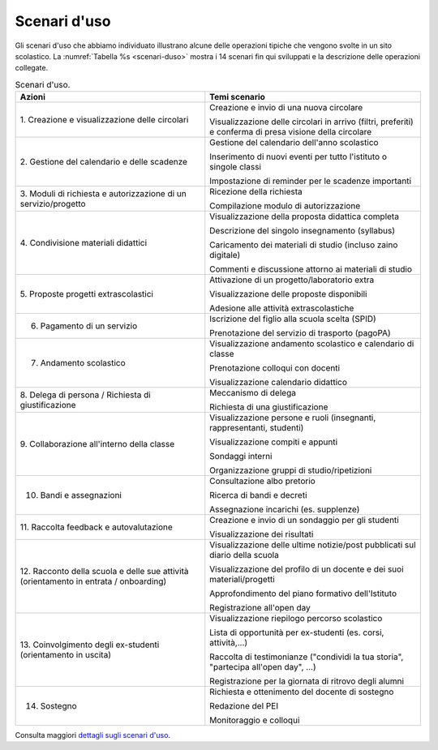.. _scenari-duso:

Scenari d'uso
=============

Gli scenari d'uso che abbiamo individuato illustrano alcune delle operazioni
tipiche che vengono svolte in un sito scolastico. La :numref:`Tabella %s
<scenari-duso>` mostra i 14 scenari fin qui sviluppati e la descrizione delle
operazioni collegate.

.. table:: Scenari d'uso.
   :name: scenari-duso

   +-----------------------------------+-----------------------------------+
   | **Azioni**                        | **Temi scenario**                 |
   +===================================+===================================+
   | 1. Creazione e visualizzazione    | Creazione e invio di una nuova    |
   | delle circolari                   | circolare                         |
   |                                   |                                   |
   |                                   | Visualizzazione delle circolari   |
   |                                   | in arrivo (filtri, preferiti) e   |
   |                                   | conferma di presa visione della   |
   |                                   | circolare                         |
   +-----------------------------------+-----------------------------------+
   | 2. Gestione del calendario e      | Gestione del calendario dell'anno |
   | delle scadenze                    | scolastico                        |
   |                                   |                                   |
   |                                   | Inserimento di nuovi eventi per   |
   |                                   | tutto l'istituto o singole classi |
   |                                   |                                   |
   |                                   | Impostazione di reminder per le   |
   |                                   | scadenze importanti               |
   +-----------------------------------+-----------------------------------+
   | 3. Moduli di richiesta e          | Ricezione della richiesta         |
   | autorizzazione di un              |                                   |
   | servizio/progetto                 | Compilazione modulo di            |
   |                                   | autorizzazione                    |
   +-----------------------------------+-----------------------------------+
   | 4. Condivisione materiali         | Visualizzazione della proposta    |
   | didattici                         | didattica completa                |
   |                                   |                                   |
   |                                   | Descrizione del singolo           |
   |                                   | insegnamento (syllabus)           |
   |                                   |                                   |
   |                                   | Caricamento dei materiali di      |
   |                                   | studio (incluso zaino digitale)   |
   |                                   |                                   |
   |                                   | Commenti e discussione attorno ai |
   |                                   | materiali di studio               |
   +-----------------------------------+-----------------------------------+
   | 5. Proposte progetti              | Attivazione di un                 |
   | extrascolastici                   | progetto/laboratorio extra        |
   |                                   |                                   |
   |                                   | Visualizzazione delle proposte    |
   |                                   | disponibili                       |
   |                                   |                                   |
   |                                   | Adesione alle attività            |
   |                                   | extrascolastiche                  |
   +-----------------------------------+-----------------------------------+
   | 6. Pagamento di un servizio       | Iscrizione del figlio alla scuola |
   |                                   | scelta (SPID)                     |
   |                                   |                                   |
   |                                   | Prenotazione del servizio di      |
   |                                   | trasporto (pagoPA)                |
   +-----------------------------------+-----------------------------------+
   | 7. Andamento scolastico           | Visualizzazione andamento         |
   |                                   | scolastico e calendario di classe |
   |                                   |                                   |
   |                                   | Prenotazione colloqui con docenti |
   |                                   |                                   |
   |                                   | Visualizzazione calendario        |
   |                                   | didattico                         |
   +-----------------------------------+-----------------------------------+
   | 8. Delega di persona / Richiesta  | Meccanismo di delega              |
   | di giustificazione                |                                   |
   |                                   | Richiesta di una giustificazione  |
   +-----------------------------------+-----------------------------------+
   | 9. Collaborazione all'interno     | Visualizzazione persone e ruoli   |
   | della classe                      | (insegnanti, rappresentanti,      |
   |                                   | studenti)                         |
   |                                   |                                   |
   |                                   | Visualizzazione compiti e appunti |
   |                                   |                                   |
   |                                   | Sondaggi interni                  |
   |                                   |                                   |
   |                                   | Organizzazione gruppi di          |
   |                                   | studio/ripetizioni                |
   +-----------------------------------+-----------------------------------+
   | 10. Bandi e assegnazioni          | Consultazione albo pretorio       |
   |                                   |                                   |
   |                                   | Ricerca di bandi e decreti        |
   |                                   |                                   |
   |                                   | Assegnazione incarichi (es.       |
   |                                   | supplenze)                        |
   +-----------------------------------+-----------------------------------+
   | 11. Raccolta feedback e           | Creazione e invio di un sondaggio |
   | autovalutazione                   | per gli studenti                  |
   |                                   |                                   |
   |                                   | Visualizzazione dei risultati     |
   +-----------------------------------+-----------------------------------+
   | 12. Racconto della scuola e delle | Visualizzazione delle ultime      |
   | sue attività (orientamento in     | notizie/post pubblicati sul       |
   | entrata / onboarding)             | diario della scuola               |
   |                                   |                                   |
   |                                   | Visualizzazione del profilo di un |
   |                                   | docente e dei suoi                |
   |                                   | materiali/progetti                |
   |                                   |                                   |
   |                                   | Approfondimento del piano         |
   |                                   | formativo dell'Istituto           |
   |                                   |                                   |
   |                                   | Registrazione all'open day        |
   +-----------------------------------+-----------------------------------+
   | 13. Coinvolgimento degli          | Visualizzazione riepilogo         |
   | ex-studenti (orientamento in      | percorso scolastico               |
   | uscita)                           |                                   |
   |                                   | Lista di opportunità per          |
   |                                   | ex-studenti (es. corsi,           |
   |                                   | attività,...)                     |
   |                                   |                                   |
   |                                   | Raccolta di testimonianze         |
   |                                   | ("condividi la tua storia",       |
   |                                   | "partecipa all'open day", ...)    |
   |                                   |                                   |
   |                                   | Registrazione per la giornata di  |
   |                                   | ritrovo degli alumni              |
   +-----------------------------------+-----------------------------------+
   | 14. Sostegno                      | Richiesta e ottenimento del       |
   |                                   | docente di sostegno               |
   |                                   |                                   |
   |                                   | Redazione del PEI                 |
   |                                   |                                   |
   |                                   | Monitoraggio e colloqui           |
   +-----------------------------------+-----------------------------------+

Consulta maggiori `dettagli sugli scenari
d'uso <https://docs.google.com/spreadsheets/d/1s91eLTAsdy3F5t_3LtQNyCzIYiSf7KjyOz5awDJs3v0/edit?usp=sharing>`__.
